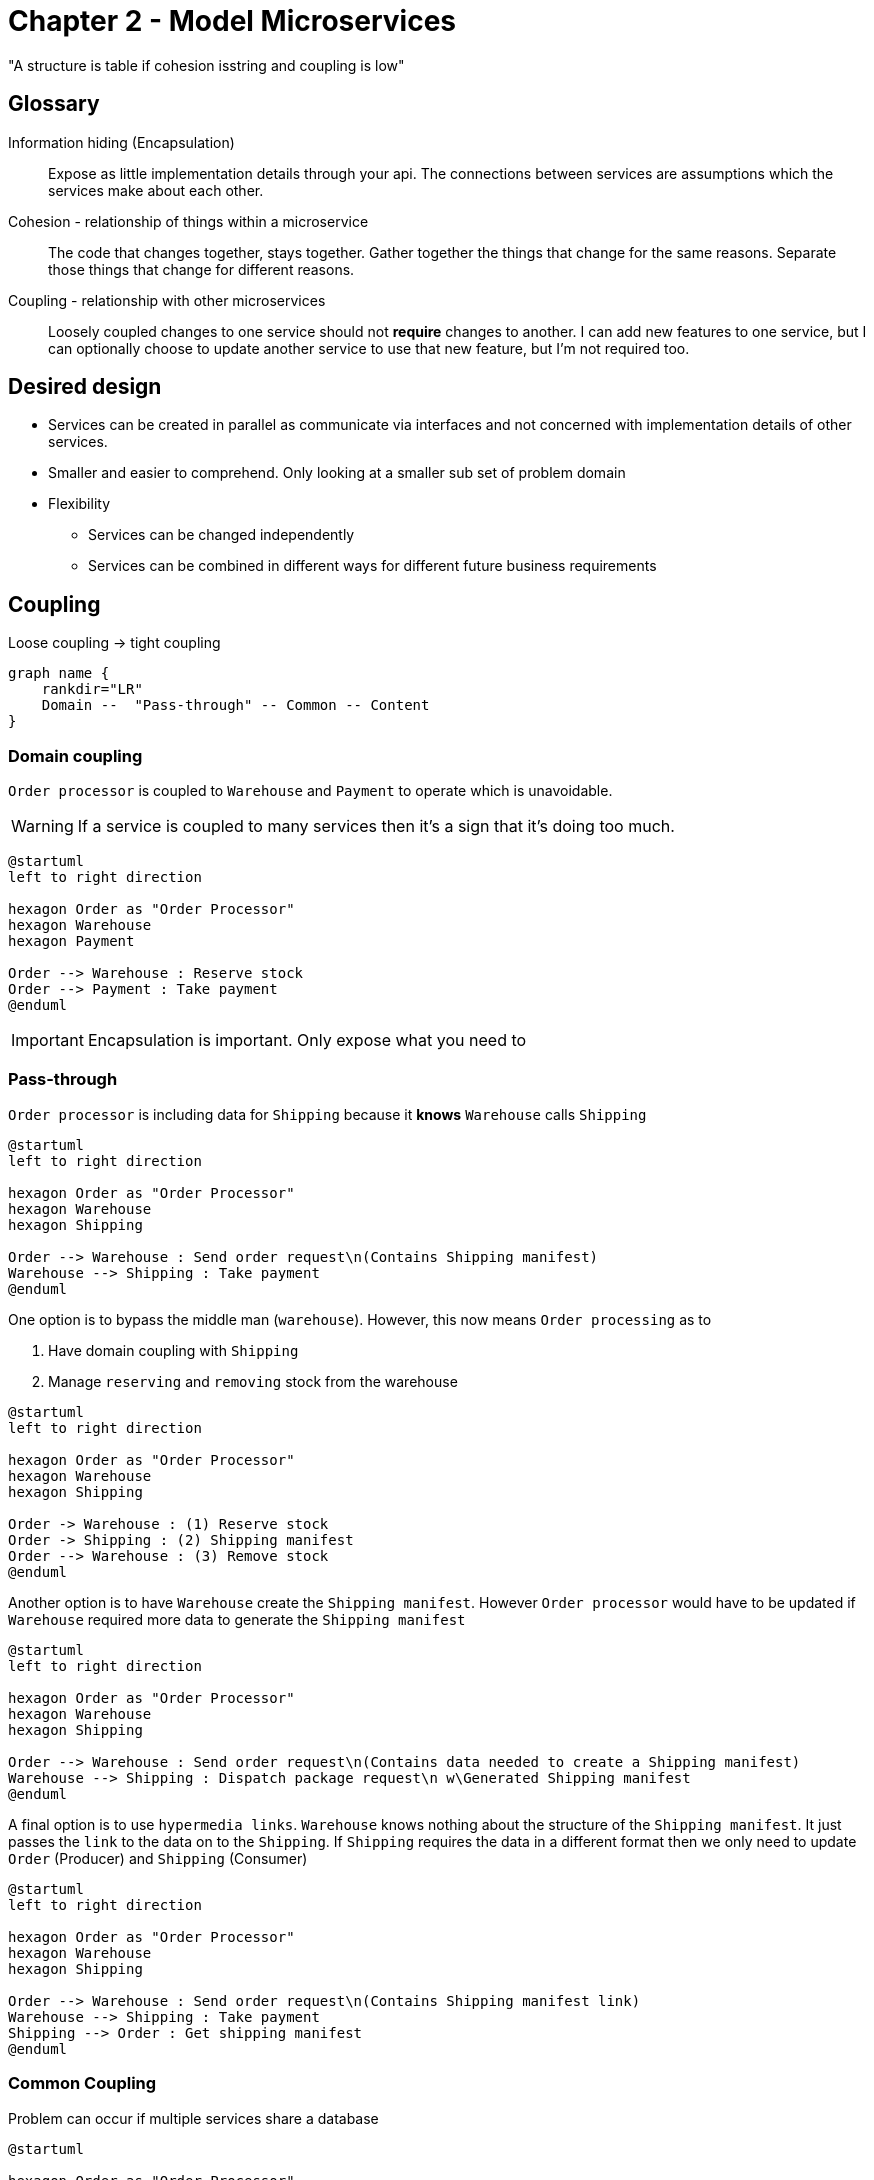 = Chapter 2 - Model Microservices

"A structure is table if cohesion isstring and coupling is low"

== Glossary

Information hiding (Encapsulation)::
Expose as little implementation details through your api.
The connections between services are assumptions which the services make about each other.

Cohesion - relationship of things within a microservice ::
The code that changes together, stays together.
Gather together the things that change for the same reasons.
Separate those things that change for different reasons.

Coupling - relationship with other microservices ::
Loosely coupled changes to one service should not **require** changes to another.
I can add new features to one service, but I can optionally choose to update another service to use that new feature, but I'm not required too.

== Desired design

* Services can be created in parallel as communicate via interfaces and not concerned with implementation details of other services.
* Smaller and easier to comprehend.
Only looking at a smaller sub set of problem domain
* Flexibility
** Services can be changed independently
** Services can be combined in different ways for different future business requirements

== Coupling

.Loose coupling -> tight coupling
[graphviz]
----
graph name {
    rankdir="LR"
    Domain --  "Pass-through" -- Common -- Content
}
----

=== Domain coupling

`Order processor` is coupled to `Warehouse` and `Payment` to operate which is unavoidable.

WARNING: If a service is coupled to many services then it's a sign that it's doing too much.

[plantuml]
----
@startuml
left to right direction

hexagon Order as "Order Processor"
hexagon Warehouse
hexagon Payment

Order --> Warehouse : Reserve stock
Order --> Payment : Take payment
@enduml
----

IMPORTANT: Encapsulation is important.
Only expose what you need to

=== Pass-through

`Order processor` is including data for `Shipping` because it *knows* `Warehouse` calls `Shipping`

[plantuml]
----
@startuml
left to right direction

hexagon Order as "Order Processor"
hexagon Warehouse
hexagon Shipping

Order --> Warehouse : Send order request\n(Contains Shipping manifest)
Warehouse --> Shipping : Take payment
@enduml
----

One option is to bypass the middle man (`warehouse`).
However, this now means `Order processing` as to

. Have domain coupling with `Shipping`
. Manage `reserving` and `removing` stock from the warehouse

[plantuml]
----
@startuml
left to right direction

hexagon Order as "Order Processor"
hexagon Warehouse
hexagon Shipping

Order -> Warehouse : (1) Reserve stock
Order -> Shipping : (2) Shipping manifest
Order --> Warehouse : (3) Remove stock
@enduml
----

Another option is to have `Warehouse` create the `Shipping manifest`.
However `Order processor` would have to be updated if `Warehouse` required more data to generate the `Shipping manifest`

[plantuml]
----
@startuml
left to right direction

hexagon Order as "Order Processor"
hexagon Warehouse
hexagon Shipping

Order --> Warehouse : Send order request\n(Contains data needed to create a Shipping manifest)
Warehouse --> Shipping : Dispatch package request\n w\Generated Shipping manifest
@enduml
----

A final option is to use `hypermedia links`. `Warehouse` knows nothing about the structure of the `Shipping manifest`.
It just passes the `link` to the data on to the `Shipping`.
If `Shipping` requires the data in a different format then we only need to update `Order` (Producer) and `Shipping` (Consumer)

[plantuml]
----
@startuml
left to right direction

hexagon Order as "Order Processor"
hexagon Warehouse
hexagon Shipping

Order --> Warehouse : Send order request\n(Contains Shipping manifest link)
Warehouse --> Shipping : Take payment
Shipping --> Order : Get shipping manifest
@enduml
----

=== Common Coupling

Problem can occur if multiple services share a database

[plantuml]
----
@startuml

hexagon Order as "Order Processor"
hexagon Warehouse
database Country

Order --> Country
Warehouse --> Country
@enduml
----

The state machine below shows the transitions that an order should go through.
However, if multiple services are updating the state they need to be coordinated to ensure no bad states occur.

.State transitions for an order
[plantuml]
----
@startuml
left to right direction
hide empty description

[*] --> PLACED
PLACED --> PAID
PLACED --> CANCELED
PAID --> PICKING
PAID --> CANCELED
PICKING --> CANCELED
PICKING --> SHIPPED
@enduml
----

One solution is to create a coordinator 'Order service' who can accept/reject requests to update the state.

[plantuml]
----
@startuml
left to right direction

hexagon OrderProc as "Order Processor service"
hexagon Warehouse as "Warehouse service"
file "Order microservice" #line.dashed; {
    hexagon Order as "Order service"
    database OrderDB as "Order table"
}

Order --> OrderDB

OrderProc --> Order : PLACED || PAID requests
Warehouse --> Order : PICKING || SHIPPED requests
@enduml
----

=== Content coupling

